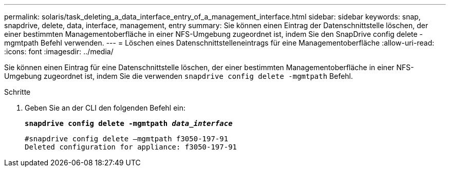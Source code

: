---
permalink: solaris/task_deleting_a_data_interface_entry_of_a_management_interface.html 
sidebar: sidebar 
keywords: snap, snapdrive, delete, data, interface, management, entry 
summary: Sie können einen Eintrag der Datenschnittstelle löschen, der einer bestimmten Managementoberfläche in einer NFS-Umgebung zugeordnet ist, indem Sie den SnapDrive config delete -mgmtpath Befehl verwenden. 
---
= Löschen eines Datenschnittstelleneintrags für eine Managementoberfläche
:allow-uri-read: 
:icons: font
:imagesdir: ../media/


[role="lead"]
Sie können einen Eintrag für eine Datenschnittstelle löschen, der einer bestimmten Managementoberfläche in einer NFS-Umgebung zugeordnet ist, indem Sie die verwenden `snapdrive config delete -mgmtpath` Befehl.

.Schritte
. Geben Sie an der CLI den folgenden Befehl ein:
+
`*snapdrive config delete -mgmtpath _data_interface_*`

+
[listing]
----
#snapdrive config delete –mgmtpath f3050-197-91
Deleted configuration for appliance: f3050-197-91
----

